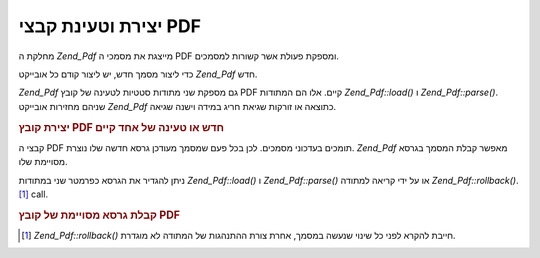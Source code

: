 .. _zend.pdf.create:

יצירת וטעינת קבצי PDF
=====================

מחלקת ה *Zend_Pdf* מייצגת את מסמכי ה PDF ומספקת פעולת אשר קשורות
למסמכים.

כדי ליצור מסמך חדש, יש ליצור קודם כל אובייקט *Zend_Pdf* חדש.

*Zend_Pdf* גם מספקת שני מתודות סטטיות לטעינה של קובץ PDF קיים. אלו הם
המתודות *Zend_Pdf::load()* ו *Zend_Pdf::parse()*. שניהם מחזירות אובייקט *Zend_Pdf*
כתוצאה או זורקות שגיאת חריג במידה וישנה שגיאה.

.. _zend.pdf.create.example-1:

.. rubric:: יצירת קובץ PDF חדש או טעינה של אחד קיים

.. code-block:: php
   :linenos:

   ...
   // Create a new PDF document
   $pdf1 = new Zend_Pdf();

   // Load a PDF document from a file
   $pdf2 = Zend_Pdf::load($fileName);

   // Load a PDF document from a string
   $pdf3 = Zend_Pdf::parse($pdfString);
   ...


קבצי ה PDF תומכים בעדכוני מסמכים. לכן בכל פעם שמסמך מעודכן גרסא
חדשה שלו נוצרת. *Zend_Pdf* מאפשר קבלת המסמך בגרסא מסויימת שלו.

ניתן להגדיר את הגרסא כפרמטר שני במתודות *Zend_Pdf::load()* ו *Zend_Pdf::parse()*
או על ידי קריאה למתודה *Zend_Pdf::rollback()*. [#]_ call.

.. _zend.pdf.create.example-2:

.. rubric:: קבלת גרסא מסויימת של קובץ PDF

.. code-block:: php
   :linenos:

   ...
   // Load the previous revision of the PDF document
   $pdf1 = Zend_Pdf::load($fileName, 1);

   // Load the previous revision of the PDF document
   $pdf2 = Zend_Pdf::parse($pdfString, 1);

   // Load the first revision of the PDF document
   $pdf3 = Zend_Pdf::load($fileName);
   $revisions = $pdf3->revisions();
   $pdf3->rollback($revisions - 1);
   ...




.. [#] *Zend_Pdf::rollback()* חייבת להקרא לפני כל שינוי שנעשה במסמך, אחרת
       צורת ההתנהגות של המתודה לא מוגדרת.